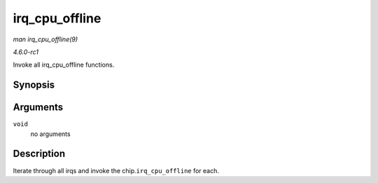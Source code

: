
.. _API-irq-cpu-offline:

===============
irq_cpu_offline
===============

*man irq_cpu_offline(9)*

*4.6.0-rc1*

Invoke all irq_cpu_offline functions.


Synopsis
========

.. c:function:: void irq_cpu_offline( void )

Arguments
=========

``void``
    no arguments


Description
===========

Iterate through all irqs and invoke the chip.\ ``irq_cpu_offline`` for each.
